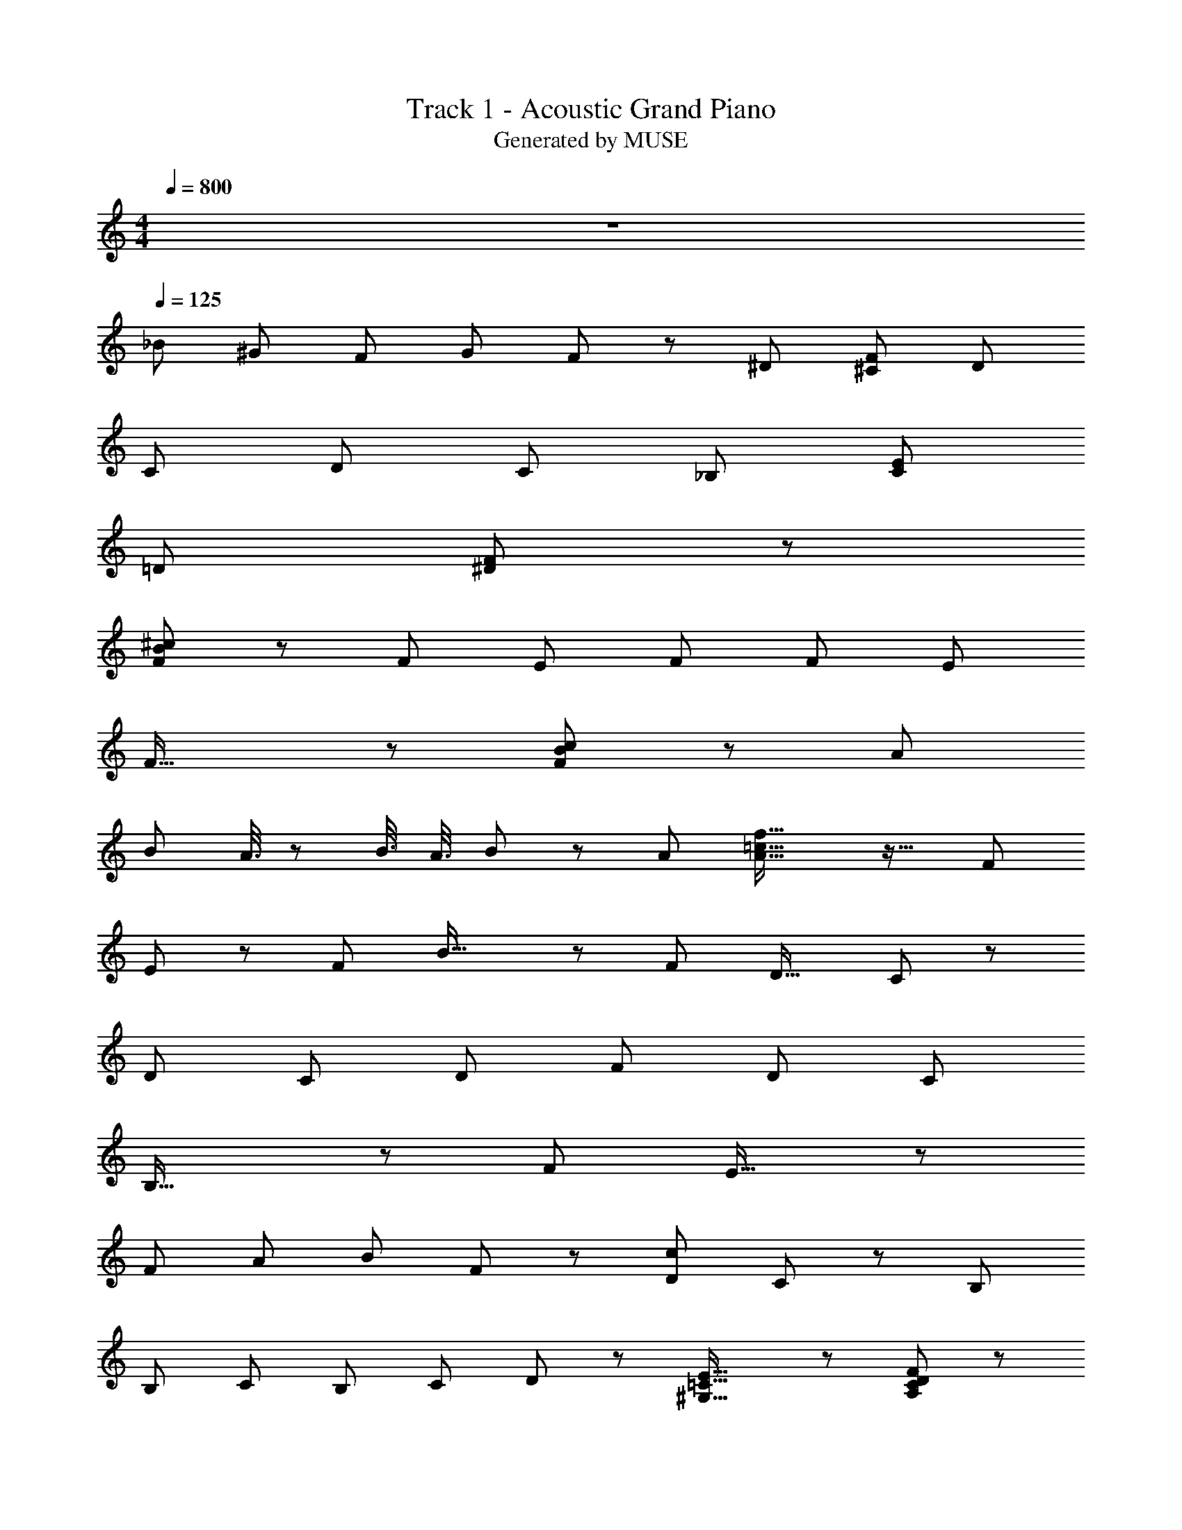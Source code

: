 X: 1
T: Track 1 - Acoustic Grand Piano
T: Generated by MUSE
Z: ABC Generated by Starbound Composer
L: 1/8
M: 4/4
Q: 1/4=800
K: C
z8 
Q: 1/4=125
_B25/24 [^G25/24z49/48] F25/24 [G25/24z49/48] F25/24 z/48 [^D25/24z49/48] [^C25/24F25/24] D25/24 
[C25/24z49/48] D25/24 [C25/24z49/48] _B,25/24 [E14/3C14/3] 
=D37/24 [^D149/48F149/48] z14/3 
[F37/24B37/24^c37/24] z113/48 F43/24 E13/24 [F25/24z49/48] F25/48 E25/24 
F33/16 z37/24 [F37/24B37/24c37/24] z113/48 A37/24 
B19/48 A3/8 z/48 B3/8 A3/8 B19/48 z/48 A7/6 [A37/16=c37/16f37/16] z25/16 F37/24 
E37/24 z/48 [F25/24z49/48] B33/16 z/48 F37/24 D25/16 C37/24 z/48 
D37/24 C37/24 D25/24 F37/24 D25/12 C25/24 
B,33/16 z149/48 F37/24 E25/16 z/48 
[F25/24z49/48] A25/48 [B149/48z37/24] F37/24 z/48 [D37/24c149/48] C37/24 z/48 B,25/24 
B,25/48 [C25/24z49/48] B,25/48 C25/24 D25/48 z49/48 [^G,33/16=C33/16E33/16] z25/24 [A,137/48C137/48D137/48F137/48] z7/3 
F37/24 E37/24 z/48 [F25/24z49/48] B25/12 F25/24 D37/24 
D25/48 ^C37/24 D37/24 z/48 C37/24 D25/24 z/48 F37/24 D33/16 
C25/24 B,33/16 z37/24 [A,25/24=C25/24F25/24] z/48 [A,25/24C25/24F25/24] z/2 [A,33/16C33/16F33/16] z25/24 
[A,25/48C25/48F25/48] [B,25/24^C25/24^F25/24z49/48] [B,25/24C25/24F25/24] z25/48 [B,25/12C25/12F25/12] z49/48 [B,25/48C25/48F25/48] [=C25/24D25/24G25/24] [C25/24D25/24G25/24] z/2 
[C37/24D37/24G37/24] z/48 [=F25/48z/2] [C37/24D37/24G37/24] z/48 [D25/16F25/16A25/16] z37/24 [c149/48f149/48a149/48] 
B,25/24 B,25/48 [^C25/24z49/48] B,25/48 C25/24 D25/24 z25/48 E33/16 D25/24 
[C25/48z/2] D25/24 C37/24 B,25/12 B37/48 z7/12 B5/24 [^c25/24z49/48] ^d25/48 z43/48 
d/8 z/48 e33/16 z19/24 c7/3 z37/24 B,25/24 [B,25/48z/2] 
C25/24 B,25/48 [C25/24z49/48] D25/24 z19/48 D/8 E25/12 [D25/24z49/48] C25/48 D25/24 
C37/24 z25/48 [A,7/6=C7/6F7/6] z3/8 [A,7/6C7/6F7/6] z19/48 F25/16 F25/24 [F25/48z/2] 
[B,25/24^C25/24^F25/24] F25/48 [B,25/24C25/24F25/24z49/48] F33/16 z25/24 F25/48 [=C7/6D7/6G7/6] z19/48 [C7/6D7/6G7/6] z19/48 
G37/24 G25/24 [G25/48z/2] [C37/24D37/24=F37/24A37/24] z/48 [C25/24D25/24F25/24A25/24z49/48] [C29/8D29/8F29/8A29/8] z/48 
[C25/24A25/24z49/48] [C25/24A25/24] [C25/24A25/24] [D25/24A25/24z49/48] [D25/24A25/24] [D25/24A25/24z49/48] [F25/16A25/16] z199/48 
B,25/48 [F25/24B25/24z49/48] [F37/24B37/24] z/48 [D25/12A25/12] z49/48 [D25/48A25/48] [^C25/24G25/24] [C37/24G37/24] 
[D33/16=G33/16] z25/16 ^F25/16 =F37/24 D37/24 z/48 
C37/24 F37/24 z/48 [E25/24z49/48] F25/12 z25/16 [F25/24B25/24z49/48] 
[F37/24B37/24] z/48 [D33/16A33/16] z49/48 [D13/24A13/24] [C25/24^G25/24] [C37/24G37/24] [D33/16=G33/16] z25/24 
B,25/48 ^F37/24 =F25/16 D37/24 z/48 C37/24 F37/24 
A25/24 F137/48 z37/48 [B,37/24^F,149/24] z/48 =C37/24 ^C37/24 z/48 
B,37/24 [A,37/24=F,37/24] B,25/24 =C25/12 z37/24 [B,37/24^F,149/24] z/48 
C37/24 ^C37/24 z/48 [D25/24z49/48] D13/24 [F25/24A,149/48z49/48] F25/48 A25/24 F33/16 z37/24 
[B25/24C149/24] ^G25/24 F25/24 G25/24 [F25/24z49/48] D25/24 [F25/24A,149/24z49/48] D25/24 
C25/24 [D25/24z49/48] C25/24 B,25/24 [C223/48=G,149/24] 
=D37/24 z/48 [^D37/24A,37/24] z25/24 [D13/24A,13/24z25/48] [D25/24A,25/24] [C25/24=F,25/24] [B,25/24F,25/24z49/48] C7/6 
B,7/6 B121/12 
B3/4 =c13/24 z/48 B11/24 c3/8 [B3/8z17/48] c3/8 z/48 [B3/8z17/48] c3/8 [B3/8z17/48] c3/8 z/48 [B3/8z17/48] c3/8 B3/8 c3/8 B3/8 [D25/24z49/48] C25/48 D25/24 
C25/48 z49/48 B,25/12 [B,149/24C149/24^F149/24] 
[D25/24=F25/24A25/24z49/48] [D25/24F25/24A25/24] z25/48 [D33/16F33/16A33/16] z25/16 [C37/48F37/48B37/48] z25/16 
[C37/16F37/16B37/16] 
